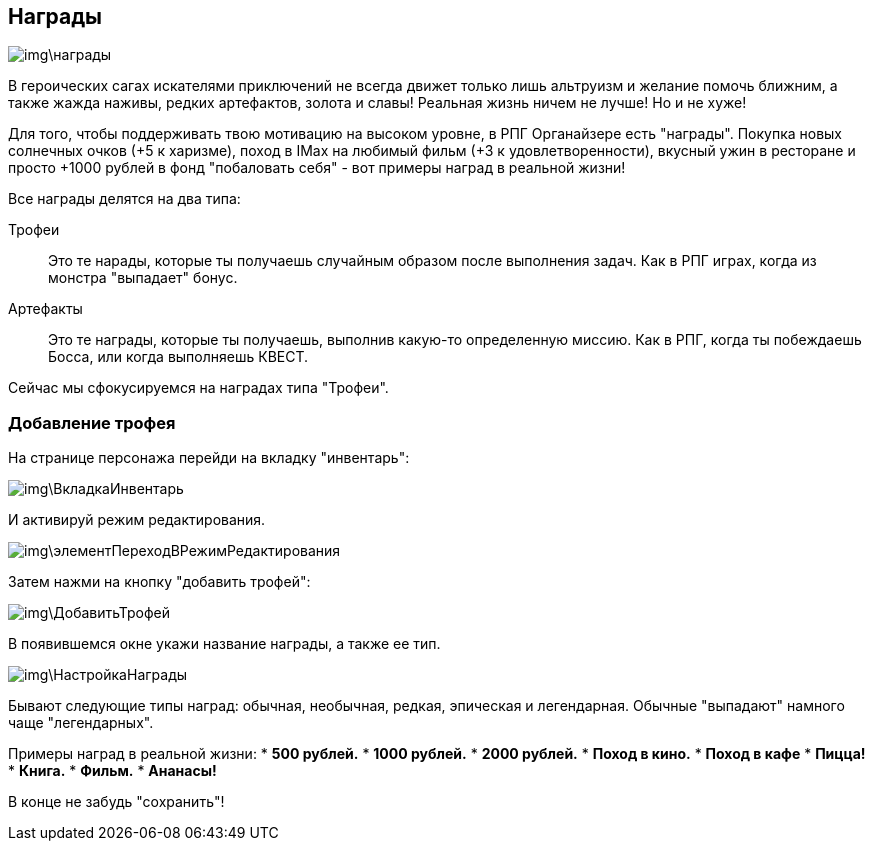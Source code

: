 == Награды

image::img\награды.jpg[]

В героических сагах искателями приключений не всегда движет только лишь альтруизм и желание помочь ближним, а также жажда наживы, редких артефактов, золота и славы! Реальная жизнь ничем не лучше! Но и не хуже!

Для того, чтобы поддерживать твою мотивацию на высоком уровне, в РПГ Органайзере есть "награды". Покупка новых солнечных очков (+5 к харизме), поход в IMax на любимый фильм (+3 к удовлетворенности), вкусный ужин в ресторане и просто +1000 рублей в фонд "побаловать себя" - вот примеры наград в реальной жизни!

Все награды делятся на два типа:

Трофеи::
Это те нарады, которые ты получаешь случайным образом после выполнения задач. Как в РПГ играх, когда из монстра "выпадает" бонус.

Артефакты::
Это те награды, которые ты получаешь, выполнив какую-то определенную миссию. Как в РПГ, когда ты побеждаешь Босса, или когда выполняешь КВЕСТ.

Сейчас мы сфокусируемся на наградах типа "Трофеи".

=== Добавление трофея

На странице персонажа перейди на вкладку "инвентарь":

image::img\ВкладкаИнвентарь.jpg[]

И активируй режим редактирования.

image::img\элементПереходВРежимРедактирования.jpg[]

Затем нажми на кнопку "добавить трофей":

image::img\ДобавитьТрофей.jpg[]

В появившемся окне укажи название награды, а также ее тип.

image::img\НастройкаНаграды.jpg[]

Бывают следующие типы наград: обычная, необычная, редкая, эпическая и легендарная. Обычные  "выпадают" намного чаще "легендарных".

Примеры наград в реальной жизни:
* *500 рублей.*
* *1000 рублей.*
* *2000 рублей.*
* *Поход в кино.*
* *Поход в кафе*
* *Пицца!*
* *Книга.*
* *Фильм.*
* *Ананасы!*

В конце не забудь "сохранить"!